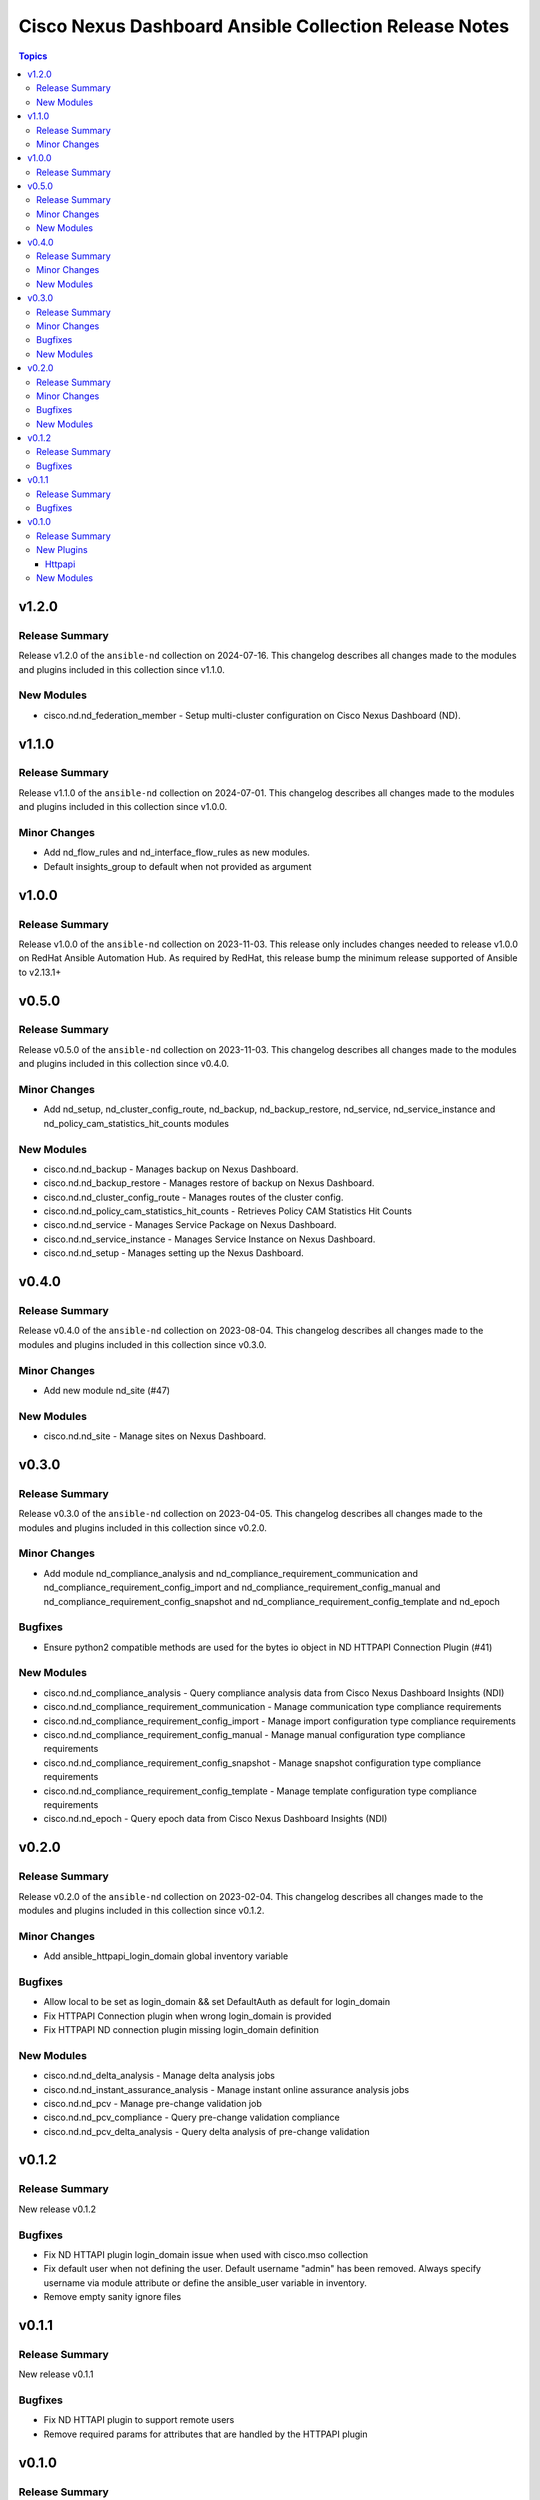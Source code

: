 ======================================================
Cisco Nexus Dashboard Ansible Collection Release Notes
======================================================

.. contents:: Topics

v1.2.0
======

Release Summary
---------------

Release v1.2.0 of the ``ansible-nd`` collection on 2024-07-16.
This changelog describes all changes made to the modules and plugins included in this collection since v1.1.0.

New Modules
-----------

- cisco.nd.nd_federation_member - Setup multi-cluster configuration on Cisco Nexus Dashboard (ND).

v1.1.0
======

Release Summary
---------------

Release v1.1.0 of the ``ansible-nd`` collection on 2024-07-01.
This changelog describes all changes made to the modules and plugins included in this collection since v1.0.0.

Minor Changes
-------------

- Add nd_flow_rules and nd_interface_flow_rules as new modules.
- Default insights_group to default when not provided as argument

v1.0.0
======

Release Summary
---------------

Release v1.0.0 of the ``ansible-nd`` collection on 2023-11-03.
This release only includes changes needed to release v1.0.0 on RedHat Ansible Automation Hub. As required by RedHat, this release bump the minimum release supported of Ansible to v2.13.1+

v0.5.0
======

Release Summary
---------------

Release v0.5.0 of the ``ansible-nd`` collection on 2023-11-03.
This changelog describes all changes made to the modules and plugins included in this collection since v0.4.0.

Minor Changes
-------------

- Add nd_setup, nd_cluster_config_route, nd_backup, nd_backup_restore, nd_service, nd_service_instance and nd_policy_cam_statistics_hit_counts modules

New Modules
-----------

- cisco.nd.nd_backup - Manages backup on Nexus Dashboard.
- cisco.nd.nd_backup_restore - Manages restore of backup on Nexus Dashboard.
- cisco.nd.nd_cluster_config_route - Manages routes of the cluster config.
- cisco.nd.nd_policy_cam_statistics_hit_counts - Retrieves Policy CAM Statistics Hit Counts
- cisco.nd.nd_service - Manages Service Package on Nexus Dashboard.
- cisco.nd.nd_service_instance - Manages Service Instance on Nexus Dashboard.
- cisco.nd.nd_setup - Manages setting up the Nexus Dashboard.

v0.4.0
======

Release Summary
---------------

Release v0.4.0 of the ``ansible-nd`` collection on 2023-08-04.
This changelog describes all changes made to the modules and plugins included in this collection since v0.3.0.

Minor Changes
-------------

- Add new module nd_site (#47)

New Modules
-----------

- cisco.nd.nd_site - Manage sites on Nexus Dashboard.

v0.3.0
======

Release Summary
---------------

Release v0.3.0 of the ``ansible-nd`` collection on 2023-04-05.
This changelog describes all changes made to the modules and plugins included in this collection since v0.2.0.

Minor Changes
-------------

- Add module nd_compliance_analysis and nd_compliance_requirement_communication and nd_compliance_requirement_config_import and nd_compliance_requirement_config_manual and nd_compliance_requirement_config_snapshot and nd_compliance_requirement_config_template and nd_epoch

Bugfixes
--------

- Ensure python2 compatible methods are used for the bytes io object in ND HTTPAPI Connection Plugin (#41)

New Modules
-----------

- cisco.nd.nd_compliance_analysis - Query compliance analysis data from Cisco Nexus Dashboard Insights (NDI)
- cisco.nd.nd_compliance_requirement_communication - Manage communication type compliance requirements
- cisco.nd.nd_compliance_requirement_config_import - Manage import configuration type compliance requirements
- cisco.nd.nd_compliance_requirement_config_manual - Manage manual configuration type compliance requirements
- cisco.nd.nd_compliance_requirement_config_snapshot - Manage snapshot configuration type compliance requirements
- cisco.nd.nd_compliance_requirement_config_template - Manage template configuration type compliance requirements
- cisco.nd.nd_epoch - Query epoch data from Cisco Nexus Dashboard Insights (NDI)

v0.2.0
======

Release Summary
---------------

Release v0.2.0 of the ``ansible-nd`` collection on 2023-02-04.
This changelog describes all changes made to the modules and plugins included in this collection since v0.1.2.

Minor Changes
-------------

- Add ansible_httpapi_login_domain global inventory variable

Bugfixes
--------

- Allow local to be set as login_domain && set DefaultAuth as default for login_domain
- Fix HTTPAPI Connection plugin when wrong login_domain is provided
- Fix HTTPAPI ND connection plugin missing login_domain definition

New Modules
-----------

- cisco.nd.nd_delta_analysis - Manage delta analysis jobs
- cisco.nd.nd_instant_assurance_analysis - Manage instant online assurance analysis jobs
- cisco.nd.nd_pcv - Manage pre-change validation job
- cisco.nd.nd_pcv_compliance - Query pre-change validation compliance
- cisco.nd.nd_pcv_delta_analysis - Query delta analysis of pre-change validation

v0.1.2
======

Release Summary
---------------

New release v0.1.2

Bugfixes
--------

- Fix ND HTTAPI plugin login_domain issue when used with cisco.mso collection
- Fix default user when not defining the user. Default username "admin" has been removed. Always specify username via module attribute or define the ansible_user variable in inventory.
- Remove empty sanity ignore files

v0.1.1
======

Release Summary
---------------

New release v0.1.1

Bugfixes
--------

- Fix ND HTTAPI plugin to support remote users
- Remove required params for attributes that are handled by the HTTPAPI plugin

v0.1.0
======

Release Summary
---------------

Initial release of Nexus Dashboard collection

New Plugins
-----------

Httpapi
~~~~~~~

- cisco.nd.nd - Nexus Dashboard Ansible HTTPAPI Plugin.

New Modules
-----------

- cisco.nd.nd_version - Get version of Nexus Dashboard (ND)
